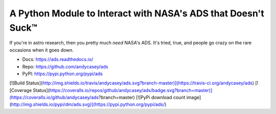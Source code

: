 A Python Module to Interact with NASA's ADS that Doesn't Suck™
==============================================================

If you're in astro research, then you pretty much *need* NASA's ADS.
It's tried, true, and people go crazy on the rare occasions when it goes down.

* Docs: https://ads.readthedocs.io/
* Repo: https://github.com/andycasey/ads
* PyPI: https://pypi.python.org/pypi/ads

[![Build Status](http://img.shields.io/travis/andycasey/ads.svg?branch-master)](https://travis-ci.org/andycasey/ads) [![Coverage Status](https://coveralls.io/repos/github/andycasey/ads/badge.svg?branch=master)](https://coveralls.io/github/andycasey/ads?branch=master) [![PyPi download count image](http://img.shields.io/pypi/dm/ads.svg)](https://pypi.python.org/pypi/ads/)
